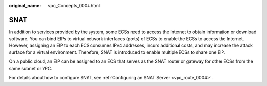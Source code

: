 :original_name: vpc_Concepts_0004.html

.. _vpc_Concepts_0004:

SNAT
====

In addition to services provided by the system, some ECSs need to access the Internet to obtain information or download software. You can bind EIPs to virtual network interfaces (ports) of ECSs to enable the ECSs to access the Internet. However, assigning an EIP to each ECS consumes IPv4 addresses, incurs additional costs, and may increase the attack surface for a virtual environment. Therefore, SNAT is introduced to enable multiple ECSs to share one EIP.

On a public cloud, an EIP can be assigned to an ECS that serves as the SNAT router or gateway for other ECSs from the same subnet or VPC.

For details about how to configure SNAT, see :ref:`Configuring an SNAT Server <vpc_route_0004>`.
